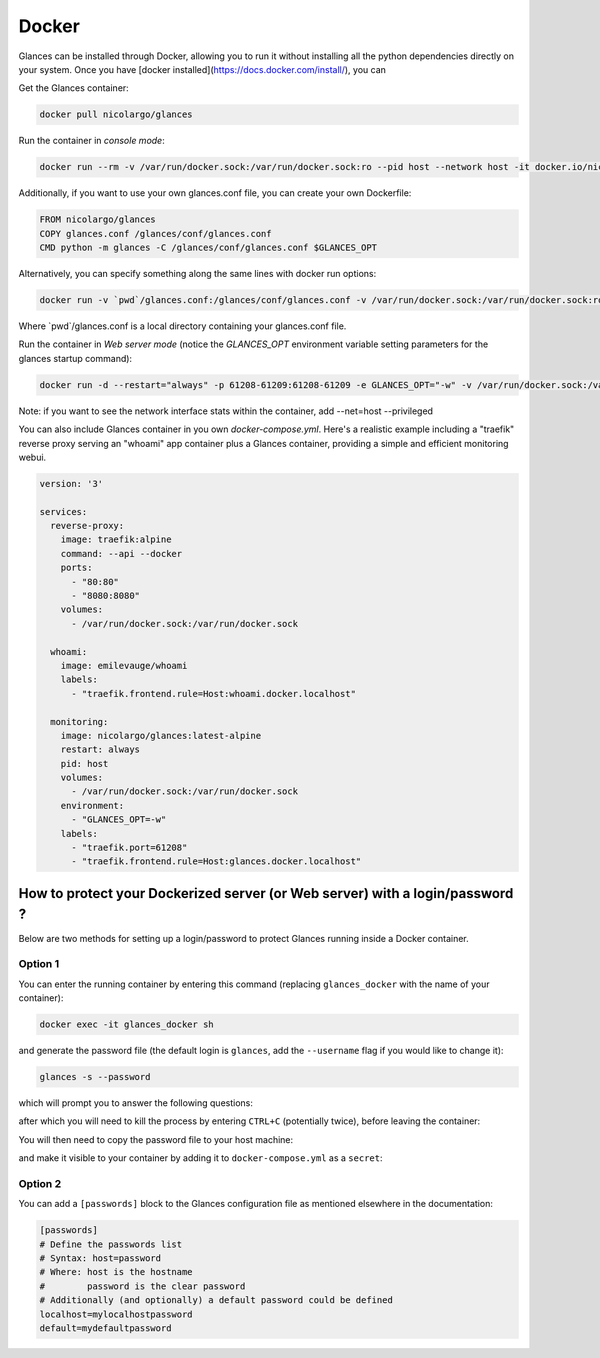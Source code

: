 .. _docker:

Docker
======

Glances can be installed through Docker, allowing you to run it without installing all the python dependencies directly on your system. Once you have [docker installed](https://docs.docker.com/install/), you can

Get the Glances container:

.. code-block:: console

    docker pull nicolargo/glances

Run the container in *console mode*:

.. code-block:: console

    docker run --rm -v /var/run/docker.sock:/var/run/docker.sock:ro --pid host --network host -it docker.io/nicolargo/glances

Additionally, if you want to use your own glances.conf file, you can create your own Dockerfile:

.. code-block:: console

    FROM nicolargo/glances
    COPY glances.conf /glances/conf/glances.conf
    CMD python -m glances -C /glances/conf/glances.conf $GLANCES_OPT

Alternatively, you can specify something along the same lines with docker run options:

.. code-block:: console

    docker run -v `pwd`/glances.conf:/glances/conf/glances.conf -v /var/run/docker.sock:/var/run/docker.sock:ro --pid host -it docker.io/nicolargo/glances

Where \`pwd\`/glances.conf is a local directory containing your glances.conf file.

Run the container in *Web server mode* (notice the `GLANCES_OPT` environment variable setting parameters for the glances startup command):

.. code-block:: console

    docker run -d --restart="always" -p 61208-61209:61208-61209 -e GLANCES_OPT="-w" -v /var/run/docker.sock:/var/run/docker.sock:ro --pid host docker.io/nicolargo/glances

Note: if you want to see the network interface stats within the container, add --net=host --privileged

You can also include Glances container in you own `docker-compose.yml`. Here's a realistic example including a "traefik" reverse proxy serving an "whoami" app container plus a Glances container, providing a simple and efficient monitoring webui.

.. code-block:: console

    version: '3'

    services:
      reverse-proxy:
        image: traefik:alpine
        command: --api --docker
        ports:
          - "80:80"
          - "8080:8080"
        volumes:
          - /var/run/docker.sock:/var/run/docker.sock

      whoami:
        image: emilevauge/whoami
        labels:
          - "traefik.frontend.rule=Host:whoami.docker.localhost"

      monitoring:
        image: nicolargo/glances:latest-alpine
        restart: always
        pid: host
        volumes:
          - /var/run/docker.sock:/var/run/docker.sock
        environment:
          - "GLANCES_OPT=-w"
        labels:
          - "traefik.port=61208"
          - "traefik.frontend.rule=Host:glances.docker.localhost"

How to protect your Dockerized server (or Web server) with a login/password ?
------------------------------------------------------------------

Below are two methods for setting up a login/password to protect Glances running inside a Docker container.

Option 1
^^^^^^^^

You can enter the running container by entering this command (replacing ``glances_docker`` with the name of your container):

.. code-block:: console

    docker exec -it glances_docker sh

and generate the password file (the default login is ``glances``, add the ``--username`` flag if you would like to change it):

.. code-block:: console

    glances -s --password
    
which will prompt you to answer the following questions:

.. code-block:: console
    Define the Glances server password (glances username): 
    Password (confirm): 
    Do you want to save the password? [Yes/No]: Yes

after which you will need to kill the process by entering ``CTRL+C`` (potentially twice), before leaving the container:

.. code-block:: console
    ^C^C
    exit

You will then need to copy the password file to your host machine:

.. code-block:: console
    docker cp glances_docker:/root/.config/glances/glances.pwd ./secrets/glances_password

and make it visible to your container by adding it to ``docker-compose.yml`` as a ``secret``:

.. code-block:: yaml
    services:
      glances:
        image: nicolargo/glances:latest
        secrets:
          - source: glances_password
            target: /root/.config/glances/glances.pwd
            mode: '0440'
    
    secrets:
      glances_password:
        file: ./secrets/glances_password

Option 2
^^^^^^^^

You can add a ``[passwords]`` block to the Glances configuration file as mentioned elsewhere in the documentation:

.. code-block:: ini

    [passwords]
    # Define the passwords list
    # Syntax: host=password
    # Where: host is the hostname
    #        password is the clear password
    # Additionally (and optionally) a default password could be defined
    localhost=mylocalhostpassword
    default=mydefaultpassword

